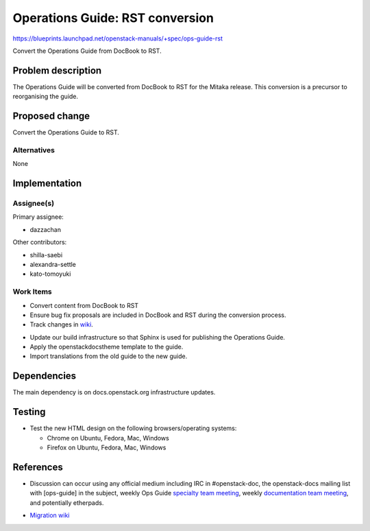 ..
 This work is licensed under a Creative Commons Attribution 3.0 Unported
 License.

 http://creativecommons.org/licenses/by/3.0/legalcode

.. _archguide_mitaka_rst:

==========================================
Operations Guide: RST conversion
==========================================

https://blueprints.launchpad.net/openstack-manuals/+spec/ops-guide-rst

Convert the Operations Guide from DocBook to RST.

Problem description
===================

The Operations Guide will be converted from DocBook to RST for the
Mitaka release. This conversion is a precursor to reorganising the guide.

Proposed change
===============

Convert the Operations Guide to RST.

Alternatives
------------

None

Implementation
==============

Assignee(s)
-----------

Primary assignee:

* dazzachan

Other contributors:

* shilla-saebi
* alexandra-settle
* kato-tomoyuki

Work Items
----------

* Convert content from DocBook to RST

* Ensure bug fix proposals are included in DocBook and RST during the
  conversion process.

* Track changes in wiki_.

.. _wiki: https://wiki.openstack.org/wiki/Documentation/Migrate

* Update our build infrastructure so that Sphinx is used for publishing the
  Operations Guide.

* Apply the openstackdocstheme template to the guide.

* Import translations from the old guide to the new guide.


Dependencies
============

The main dependency is on docs.openstack.org infrastructure updates.

Testing
=======

* Test the new HTML design on the following browsers/operating systems:

  * Chrome on Ubuntu, Fedora, Mac, Windows
  * Firefox on Ubuntu, Fedora, Mac, Windows

References
==========

* Discussion can occur using any official medium including IRC in
  #openstack-doc, the openstack-docs mailing list with [ops-guide]
  in the subject, weekly Ops Guide `specialty team meeting`_,
  weekly `documentation team meeting`_, and potentially etherpads.

.. _`specialty team meeting`: https://wiki.openstack.org/wiki/Documentation/OpsGuide

.. _`documentation team meeting`: https://wiki.openstack.org/wiki/Meetings/DocTeamMeeting


* `Migration wiki`_

.. _`Migration wiki`: https://wiki.openstack.org/wiki/Documentation/Migrate


